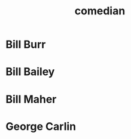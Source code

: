 :PROPERTIES:
:ID:       a6fe096e-6496-4b61-9704-2d4bac97b4cc
:END:
#+title: comedian
* Bill Burr
* Bill Bailey
* Bill Maher
* George Carlin
